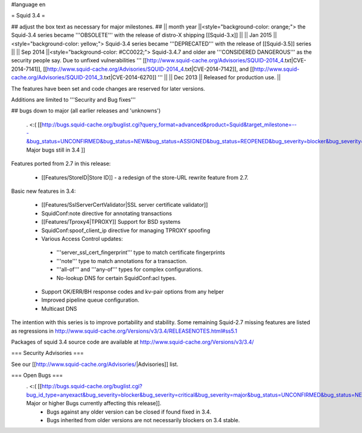 #language en

= Squid 3.4 =

## adjust the box text as necessary for major milestones.
## || month year ||<style="background-color: orange;"> the Squid-3.4 series became '''OBSOLETE''' with the release of distro-X shipping [[Squid-3.x]] ||
|| Jan 2015 ||<style="background-color: yellow;"> Squid-3.4 series became '''DEPRECATED''' with the release of  [[Squid-3.5]] series ||
|| Sep 2014 ||<style="background-color: #CC0022;"> Squid-3.4.7 and older are '''CONSIDERED DANGEROUS''' as the security people say. Due to unfixed vulnerabilities ''' [[http://www.squid-cache.org/Advisories/SQUID-2014_4.txt|CVE-2014-7141]], [[http://www.squid-cache.org/Advisories/SQUID-2014_4.txt|CVE-2014-7142]], and [[http://www.squid-cache.org/Advisories/SQUID-2014_3.txt|CVE-2014-6270]] ''' ||
|| Dec 2013 || Released for production use. ||

The features have been set and code changes are reserved for later versions.

Additions are limited to '''Security and Bug fixes'''


## bugs down to major (all earlier releases and 'unknowns')

 . <:( [[http://bugs.squid-cache.org/buglist.cgi?query_format=advanced&product=Squid&target_milestone=---&bug_status=UNCONFIRMED&bug_status=NEW&bug_status=ASSIGNED&bug_status=REOPENED&bug_severity=blocker&bug_severity=critical&bug_severity=major&emailtype1=substring&email1=&emailtype2=substring&email2=&bugidtype=include&order=bugs.bug_severity%2Cbugs.bug_id&chfieldto=Now&cmdtype=doit| Major bugs still in 3.4 ]]

Features ported from 2.7 in this release:

 * [[Features/StoreID|Store ID]] - a redesign of the store-URL rewrite feature from 2.7.

Basic new features in 3.4:

 * [[Features/SslServerCertValidator|SSL server certificate validator]]
 * SquidConf:note directive for annotating transactions
 * [[Features/Tproxy4|TPROXY]] Support for BSD systems
 * SquidConf:spoof_client_ip directive for managing TPROXY spoofing
 * Various Access Control updates:
  * '''server_ssl_cert_fingerprint''' type to match certificate fingerprints
  * '''note''' type to match annotations for a transaction.
  * '''all-of''' and '''any-of''' types for complex configurations.
  * No-lookup DNS for certain SquidConf:acl types.
 * Support OK/ERR/BH response codes and kv-pair options from any helper
 * Improved pipeline queue configuration.
 * Multicast DNS

The intention with this series is to improve portability and stability. Some remaining Squid-2.7 missing features are listed as regressions in http://www.squid-cache.org/Versions/v3/3.4/RELEASENOTES.html#ss5.1

Packages of squid 3.4 source code are available at
http://www.squid-cache.org/Versions/v3/3.4/

=== Security Advisories ===

See our [[http://www.squid-cache.org/Advisories/|Advisories]] list.

=== Open Bugs ===
 . <:( [[http://bugs.squid-cache.org/buglist.cgi?bug_id_type=anyexact&bug_severity=blocker&bug_severity=critical&bug_severity=major&bug_status=UNCONFIRMED&bug_status=NEW&bug_status=ASSIGNED&bug_status=REOPENED&chfieldto=Now&product=Squid&query_format=advanced&columnlist=bug_severity%2Cversion%2Cop_sys%2Cshort_desc&order=version%20DESC%2Cbug_severity%2Cbug_id&o2=equals&v2=unspecified&f1=version&o1=lessthaneq&v1=3.4| Major or higher Bugs currently affecting this release]].
  * Bugs against any older version can be closed if found fixed in 3.4.
  * Bugs inherited from older versions are not necessarily blockers on 3.4 stable.
